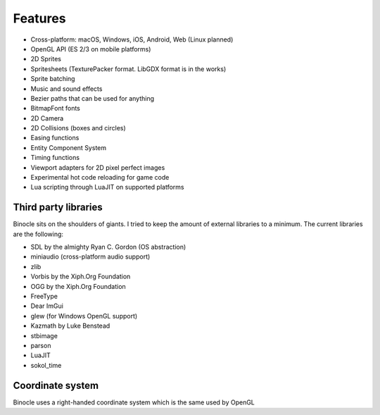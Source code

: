 Features
========

- Cross-platform: macOS, Windows, iOS, Android, Web (Linux planned)
- OpenGL API (ES 2/3 on mobile platforms)
- 2D Sprites
- Spritesheets (TexturePacker format. LibGDX format is in the works)
- Sprite batching
- Music and sound effects
- Bezier paths that can be used for anything
- BitmapFont fonts
- 2D Camera
- 2D Collisions (boxes and circles)
- Easing functions
- Entity Component System
- Timing functions
- Viewport adapters for 2D pixel perfect images
- Experimental hot code reloading for game code
- Lua scripting through LuaJIT on supported platforms

Third party libraries
---------------------

Binocle sits on the shoulders of giants. I tried to keep the amount of external libraries to a minimum.
The current libraries are the following:

- SDL by the almighty Ryan C. Gordon (OS abstraction)
- miniaudio (cross-platform audio support)
- zlib
- Vorbis by the Xiph.Org Foundation
- OGG by the Xiph.Org Foundation
- FreeType
- Dear ImGui
- glew (for Windows OpenGL support)
- Kazmath by Luke Benstead
- stbimage
- parson
- LuaJIT
- sokol_time

Coordinate system
-----------------

Binocle uses a right-handed coordinate system which is the same used by OpenGL
